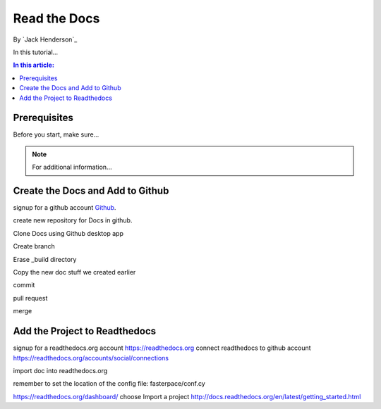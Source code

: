 ﻿Read the Docs
================================================

By `Jack Henderson`_


In this tutorial...

.. contents:: In this article:
  :local:
  :depth: 1

Prerequisites
-------------
Before you start, make sure...

.. note:: For additional information...

Create the Docs and Add to Github
---------------------------------

signup for a github account `Github <https://github.com/>`_.

create new repository for Docs in github.

.. image:: read-the-docs/_static/0115-.png
.. image:: read-the-docs/_static/0120-.png

Clone Docs using Github desktop app

.. image:: read-the-docs/_static/0140-.png
.. image:: read-the-docs/_static/0150-.png

Create branch

.. image:: read-the-docs/_static/0160-.png
.. image:: read-the-docs/_static/0173-.png
.. image:: read-the-docs/_static/0180-.png
.. image:: read-the-docs/_static/0200-.png
.. image:: read-the-docs/_static/0210-.png

Erase _build directory

.. image:: read-the-docs/_static/0215-.png

Copy the new doc stuff we created earlier

.. image:: read-the-docs/_static/0220-.png

commit

.. image:: read-the-docs/_static/0221-.png

pull request

.. image:: read-the-docs/_static/0222-.png

merge

.. image:: read-the-docs/_static/0223-.png


Add the Project to Readthedocs
------------------------------

signup for a readthedocs.org account https://readthedocs.org
connect readthedocs to github account https://readthedocs.org/accounts/social/connections

.. image:: read-the-docs/_static/0230-.png
.. image:: read-the-docs/_static/0240-.png
.. image:: read-the-docs/_static/0250-.png
.. image:: read-the-docs/_static/0260-.png

import doc into readthedocs.org

.. image:: read-the-docs/_static/0300-.png
.. image:: read-the-docs/_static/0310-.png

remember to set the location of the config file: fasterpace/conf.cy

https://readthedocs.org/dashboard/ choose Import a project
http://docs.readthedocs.org/en/latest/getting_started.html
